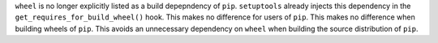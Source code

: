 ``wheel`` is no longer explicitly listed as a build depepndency of ``pip``.
``setuptools`` already injects this dependency in the ``get_requires_for_build_wheel()`` hook.
This makes no difference for users of ``pip``.
This makes no difference when building wheels of ``pip``.
This avoids an unnecessary dependency on ``wheel`` when building the source distribution of ``pip``.
